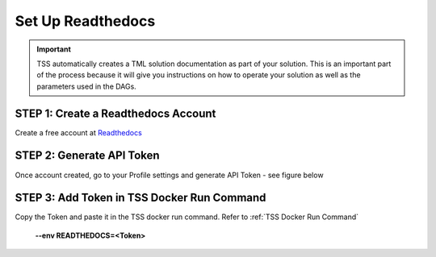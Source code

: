 Set Up Readthedocs
======================

.. important::
   TSS automatically creates a TML solution documentation as part of your solution.  This is an important part of the process because it will give you instructions 
   on how to operate your solution as well as the parameters used in the DAGs. 

STEP 1: Create a Readthedocs Account 
^^^^^^^^^^^^^^^^^^^^^^^^^^^^^^^^^^

Create a free account at `Readthedocs <https://readthedocs.org/>`_

STEP 2: Generate API Token
^^^^^^^^^^^^^^^^^^^^^^^^^^^^^^^

Once account created, go to your Profile settings and generate API Token - see figure below

.. figure:: read1.png
   :scale: 50%

.. figure:: read2.png
   :scale: 50%

STEP 3: Add Token in TSS Docker Run Command
^^^^^^^^^^^^^^^^^^^^^^^^^

Copy the Token and paste it in the TSS docker run command. Refer to :ref:`TSS Docker Run Command`

        **\-\-env READTHEDOCS=<Token>**
